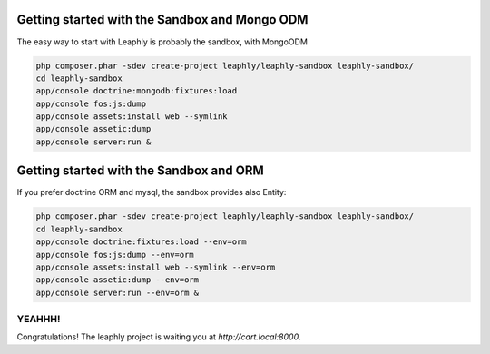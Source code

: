 .. index::
    single: sandbox

Getting started with the Sandbox and Mongo ODM
==============================================

The easy way to start with Leaphly is probably the sandbox, with MongoODM

.. code-block:: bash

    php composer.phar -sdev create-project leaphly/leaphly-sandbox leaphly-sandbox/
    cd leaphly-sandbox
    app/console doctrine:mongodb:fixtures:load
    app/console fos:js:dump
    app/console assets:install web --symlink
    app/console assetic:dump
    app/console server:run &

Getting started with the Sandbox and ORM
========================================

If you prefer doctrine ORM and mysql, the sandbox provides also Entity:

.. code-block:: bash

    php composer.phar -sdev create-project leaphly/leaphly-sandbox leaphly-sandbox/
    cd leaphly-sandbox
    app/console doctrine:fixtures:load --env=orm
    app/console fos:js:dump --env=orm
    app/console assets:install web --symlink --env=orm
    app/console assetic:dump --env=orm
    app/console server:run --env=orm &

YEAHHH!
-------

Congratulations! The leaphly project is waiting you at `http://cart.local:8000`.